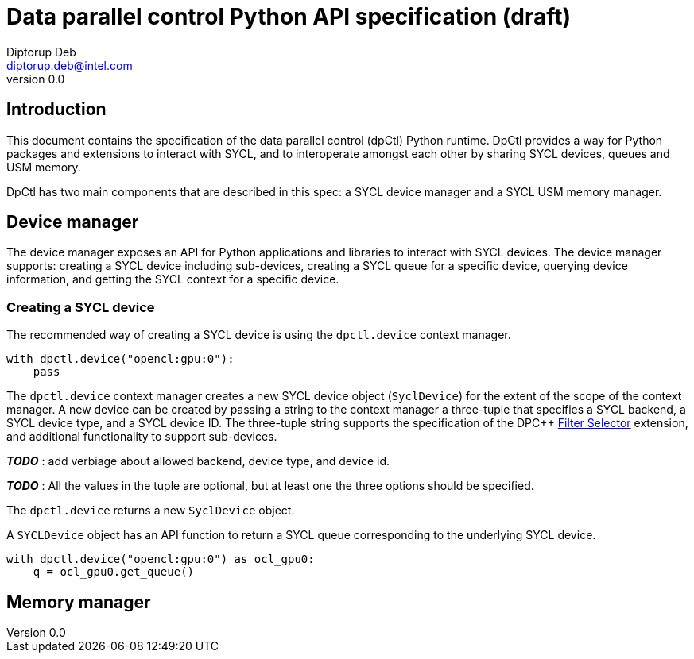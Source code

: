 = Data parallel control Python API specification (draft)
Diptorup Deb <diptorup.deb@intel.com>
v0.0
:source-highlighter: pygments
:icons: font

== Introduction
This document contains the specification of the data parallel control (dpCtl)
Python runtime. DpCtl provides a way for Python packages and extensions to
interact with SYCL, and to interoperate amongst each other by sharing SYCL
devices, queues and USM memory.

DpCtl has two main components that are described in this spec: a SYCL device
manager and a SYCL USM memory manager.

== Device manager

The device manager exposes an API for Python applications and libraries to
interact with SYCL devices. The device manager supports: creating a SYCL device
including sub-devices, creating a SYCL queue for a specific device, querying
device information, and getting the SYCL context for a specific device.

=== Creating a SYCL device

The recommended way of creating a SYCL device is using the `dpctl.device`
context manager.

[source,python]
----

with dpctl.device("opencl:gpu:0"):
    pass
----

The `dpctl.device` context manager creates a new SYCL device object
(`SyclDevice`) for the extent of the scope of the context manager. A new
device can be created by passing a string to the context manager a three-tuple
that specifies a SYCL backend, a SYCL device type, and a SYCL device ID. The
three-tuple string supports the specification of the DPC++
https://github.com/intel/llvm/blob/sycl/sycl/doc/extensions/FilterSelector/FilterSelector.adoc[Filter Selector]
extension, and additional functionality to support sub-devices.

*_TODO_* : add verbiage about allowed backend, device type, and device id.

*_TODO_* : All the values in the tuple are optional, but at least one the three
options should be specified.

The `dpctl.device` returns a new `SyclDevice` object.

A `SYCLDevice` object has an API function to return a SYCL queue corresponding
to the underlying SYCL device.

[source,python]
----

with dpctl.device("opencl:gpu:0") as ocl_gpu0:
    q = ocl_gpu0.get_queue()
----

== Memory manager
